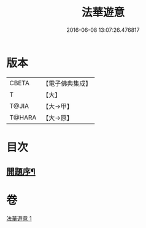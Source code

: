 #+TITLE: 法華遊意 
#+DATE: 2016-06-08 13:07:26.476817

* 版本
 |     CBETA|【電子佛典集成】|
 |         T|【大】     |
 |     T@JIA|【大→甲】   |
 |    T@HARA|【大→原】   |

* 目次
** [[file:KR6d0025_001.txt::001-0633b13][開題序¶]]

* 卷
[[file:KR6d0025_001.txt][法華遊意 1]]

